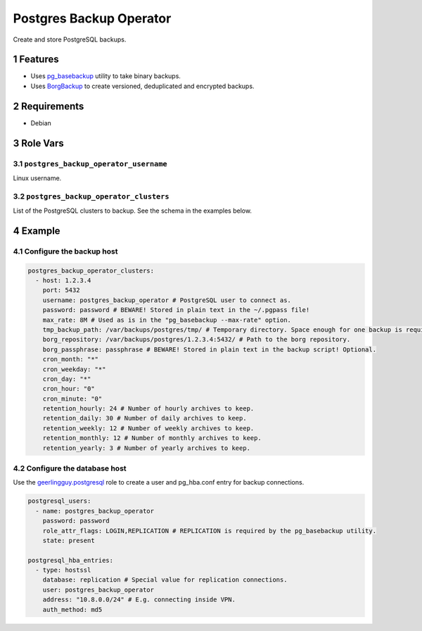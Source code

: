 .. sectnum::

Postgres Backup Operator
========================

Create and store PostgreSQL backups.

Features
--------

- Uses `pg_basebackup`_ utility to take binary backups.
- Uses `BorgBackup`_ to create versioned, deduplicated and encrypted backups.

Requirements
------------

- Debian

Role Vars
---------

``postgres_backup_operator_username``
~~~~~~~~~~~~~~~~~~~~~~~~~~~~~~~~~~~~~

Linux username.

``postgres_backup_operator_clusters``
~~~~~~~~~~~~~~~~~~~~~~~~~~~~~~~~~~~~~

List of the PostgreSQL clusters to backup. See the schema in the examples below.

Example
-------

Configure the backup host
~~~~~~~~~~~~~~~~~~~~~~~~~

.. code:: yaml

    postgres_backup_operator_clusters:
      - host: 1.2.3.4
        port: 5432
        username: postgres_backup_operator # PostgreSQL user to connect as.
        password: password # BEWARE! Stored in plain text in the ~/.pgpass file!
        max_rate: 8M # Used as is in the "pg_basebackup --max-rate" option.
        tmp_backup_path: /var/backups/postgres/tmp/ # Temporary directory. Space enough for one backup is required.
        borg_repository: /var/backups/postgres/1.2.3.4:5432/ # Path to the borg repository.
        borg_passphrase: passphrase # BEWARE! Stored in plain text in the backup script! Optional.
        cron_month: "*"
        cron_weekday: "*"
        cron_day: "*"
        cron_hour: "0"
        cron_minute: "0"
        retention_hourly: 24 # Number of hourly archives to keep.
        retention_daily: 30 # Number of daily archives to keep.
        retention_weekly: 12 # Number of weekly archives to keep.
        retention_monthly: 12 # Number of monthly archives to keep.
        retention_yearly: 3 # Number of yearly archives to keep.

Configure the database host
~~~~~~~~~~~~~~~~~~~~~~~~~~~

Use the `geerlingguy.postgresql`_ role to create a user and pg_hba.conf entry for backup connections.

.. code:: yaml

    postgresql_users:
      - name: postgres_backup_operator
        password: password
        role_attr_flags: LOGIN,REPLICATION # REPLICATION is required by the pg_basebackup utility.
        state: present

    postgresql_hba_entries:
      - type: hostssl
        database: replication # Special value for replication connections.
        user: postgres_backup_operator
        address: "10.8.0.0/24" # E.g. connecting inside VPN.
        auth_method: md5

.. _geerlingguy.postgresql: https://github.com/geerlingguy/ansible-role-postgresql
.. _BorgBackup: https://github.com/borgbackup
.. _pg_basebackup: https://www.postgresql.org/docs/10/app-pgbasebackup.html
